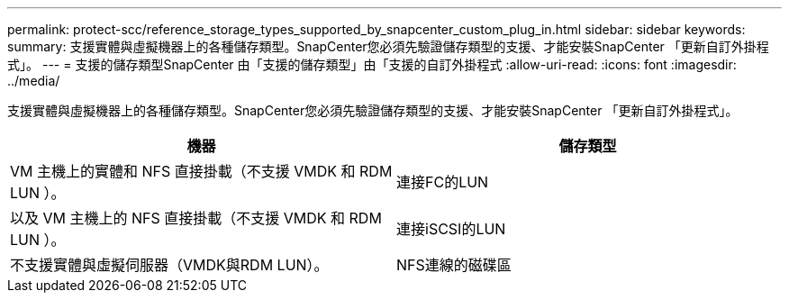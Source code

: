 ---
permalink: protect-scc/reference_storage_types_supported_by_snapcenter_custom_plug_in.html 
sidebar: sidebar 
keywords:  
summary: 支援實體與虛擬機器上的各種儲存類型。SnapCenter您必須先驗證儲存類型的支援、才能安裝SnapCenter 「更新自訂外掛程式」。 
---
= 支援的儲存類型SnapCenter 由「支援的儲存類型」由「支援的自訂外掛程式
:allow-uri-read: 
:icons: font
:imagesdir: ../media/


[role="lead"]
支援實體與虛擬機器上的各種儲存類型。SnapCenter您必須先驗證儲存類型的支援、才能安裝SnapCenter 「更新自訂外掛程式」。

|===
| 機器 | 儲存類型 


 a| 
VM 主機上的實體和 NFS 直接掛載（不支援 VMDK 和 RDM LUN ）。
 a| 
連接FC的LUN



 a| 
以及 VM 主機上的 NFS 直接掛載（不支援 VMDK 和 RDM LUN ）。
 a| 
連接iSCSI的LUN



 a| 
不支援實體與虛擬伺服器（VMDK與RDM LUN）。
 a| 
NFS連線的磁碟區

|===